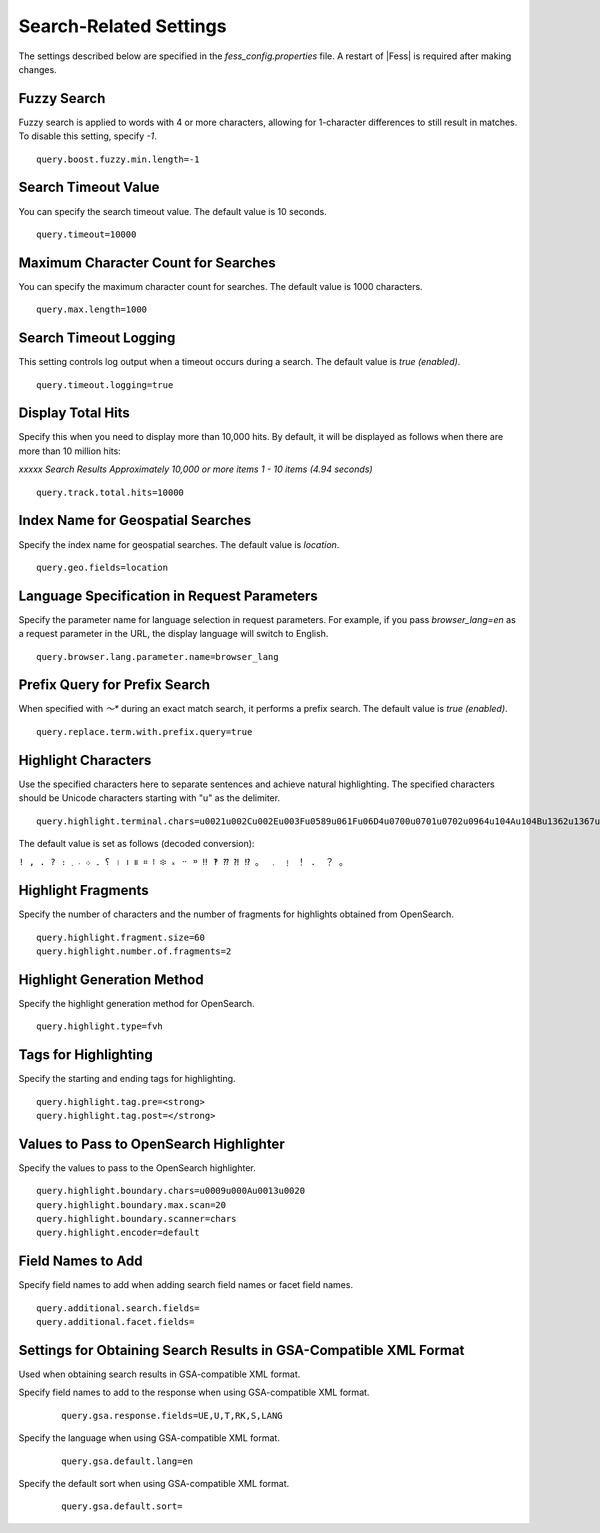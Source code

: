 =======================
Search-Related Settings
=======================

The settings described below are specified in the `fess_config.properties` file. A restart of |Fess| is required after making changes.

Fuzzy Search
============

Fuzzy search is applied to words with 4 or more characters, allowing for 1-character differences to still result in matches. To disable this setting, specify `-1`.
::

    query.boost.fuzzy.min.length=-1

Search Timeout Value
====================

You can specify the search timeout value. The default value is 10 seconds.
::

    query.timeout=10000

Maximum Character Count for Searches
====================================

You can specify the maximum character count for searches. The default value is 1000 characters.
::

    query.max.length=1000

Search Timeout Logging
======================

This setting controls log output when a timeout occurs during a search. The default value is `true (enabled)`.
::

    query.timeout.logging=true

Display Total Hits
==================

Specify this when you need to display more than 10,000 hits. By default, it will be displayed as follows when there are more than 10 million hits:

`xxxxx Search Results Approximately 10,000 or more items 1 - 10 items (4.94 seconds)`
::

    query.track.total.hits=10000

Index Name for Geospatial Searches
==================================

Specify the index name for geospatial searches. The default value is `location`.
::

    query.geo.fields=location

Language Specification in Request Parameters
============================================

Specify the parameter name for language selection in request parameters. For example, if you pass `browser_lang=en` as a request parameter in the URL, the display language will switch to English.
::

    query.browser.lang.parameter.name=browser_lang

Prefix Query for Prefix Search
==============================

When specified with `〜*` during an exact match search, it performs a prefix search. The default value is `true (enabled)`.
::

    query.replace.term.with.prefix.query=true

Highlight Characters
====================

Use the specified characters here to separate sentences and achieve natural highlighting. The specified characters should be Unicode characters starting with "u" as the delimiter.
::

    query.highlight.terminal.chars=u0021u002Cu002Eu003Fu0589u061Fu06D4u0700u0701u0702u0964u104Au104Bu1362u1367u1368u166Eu1803u1809u203Cu203Du2047u2048u2049u3002uFE52uFE57uFF01uFF0EuFF1FuFF61

The default value is set as follows (decoded conversion):

``! , . ? ։ ؟ ۔ ܀ ܁ ܂ । ၊ ။ ። ፧ ፨ ᙮ ᠃ ᠉ ‼ ‽ ⁇ ⁈ ⁉ 。 ﹒ ﹗ ！ ． ？ ｡``

Highlight Fragments
===================

Specify the number of characters and the number of fragments for highlights obtained from OpenSearch.
::

    query.highlight.fragment.size=60
    query.highlight.number.of.fragments=2

Highlight Generation Method
===========================

Specify the highlight generation method for OpenSearch.
::

    query.highlight.type=fvh

Tags for Highlighting
=====================

Specify the starting and ending tags for highlighting.
::

    query.highlight.tag.pre=<strong>
    query.highlight.tag.post=</strong>

Values to Pass to OpenSearch Highlighter
========================================

Specify the values to pass to the OpenSearch highlighter.
::

    query.highlight.boundary.chars=u0009u000Au0013u0020
    query.highlight.boundary.max.scan=20
    query.highlight.boundary.scanner=chars
    query.highlight.encoder=default

..
    TODO
    ::

        query.highlight.force.source=false
        query.highlight.fragmenter=span
        query.highlight.fragment.offset=-1
        query.highlight.no.match.size=0
        query.highlight.order=score
        query.highlight.phrase.limit=256
        query.highlight.content.description.fields=hl_content,digest
        query.highlight.boundary.position.detect=true
        query.highlight.text.fragment.type=query
        query.highlight.text.fragment.size=3
        query.highlight.text.fragment.prefix.length=5
        query.highlight.text.fragment.suffix.length=5
        query.max.search.result.offset=100000
        query.additional.default.fields=


Field Names to Add
==================

Specify field names to add when adding search field names or facet field names.
::

    query.additional.search.fields=
    query.additional.facet.fields=

..
    TODO
        query.additional.sort.fields=
        query.additional.analyzed.fields=
        query.additional.not.analyzed.fields=


Settings for Obtaining Search Results in GSA-Compatible XML Format
==================================================================

Used when obtaining search results in GSA-compatible XML format.

Specify field names to add to the response when using GSA-compatible XML format.
    ::

        query.gsa.response.fields=UE,U,T,RK,S,LANG

Specify the language when using GSA-compatible XML format.
    ::

        query.gsa.default.lang=en

Specify the default sort when using GSA-compatible XML format.
    ::

        query.gsa.default.sort=

